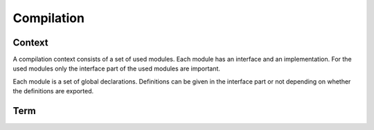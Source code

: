 .. _Compilation:

********************************************************************************
Compilation
********************************************************************************


Context
================================================================================

A compilation context consists of a set of used modules. Each module has an
interface and an implementation. For the used modules only the interface part of
the used modules are important.

Each module is a set of global declarations. Definitions can be given in the
interface part or not depending on whether the definitions are exported.


Term
================================================================================
